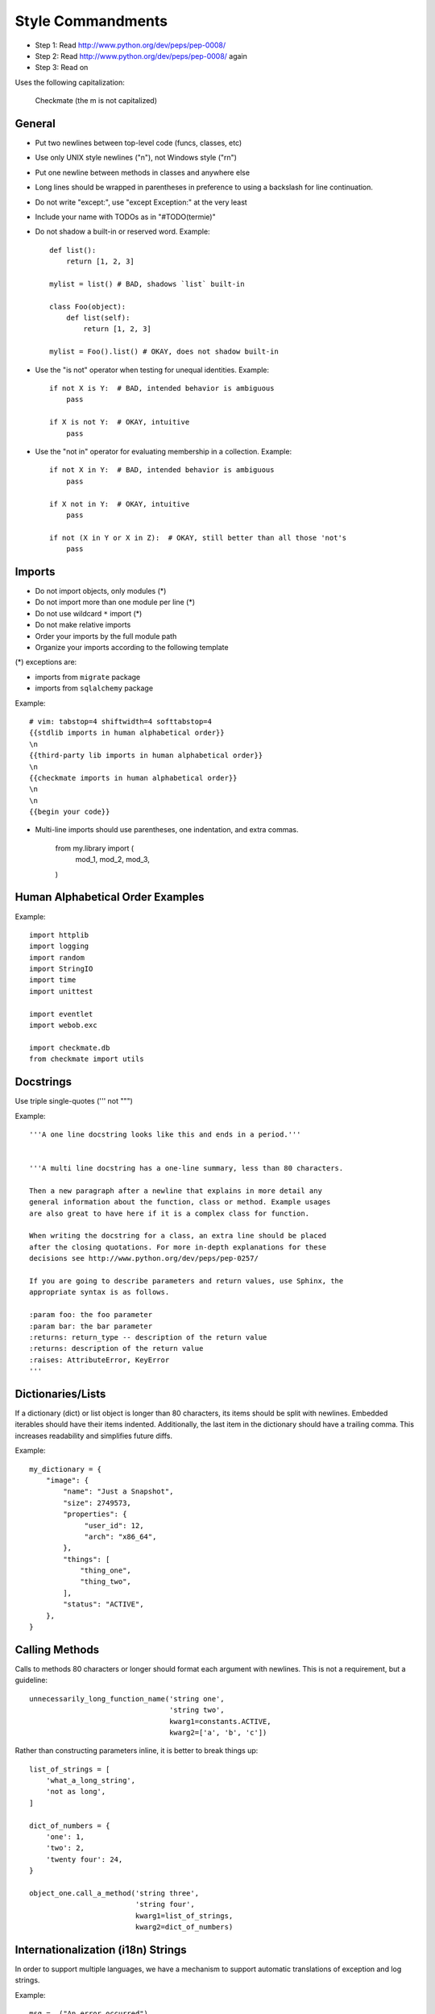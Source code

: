 Style Commandments
==================

- Step 1: Read http://www.python.org/dev/peps/pep-0008/
- Step 2: Read http://www.python.org/dev/peps/pep-0008/ again
- Step 3: Read on

Uses the following capitalization:

   Checkmate (the m is not capitalized)

General
-------
- Put two newlines between top-level code (funcs, classes, etc)
- Use only UNIX style newlines ("\n"), not Windows style ("\r\n")
- Put one newline between methods in classes and anywhere else
- Long lines should be wrapped in parentheses
  in preference to using a backslash for line continuation.
- Do not write "except:", use "except Exception:" at the very least
- Include your name with TODOs as in "#TODO(termie)"
- Do not shadow a built-in or reserved word. Example::

    def list():
        return [1, 2, 3]

    mylist = list() # BAD, shadows `list` built-in

    class Foo(object):
        def list(self):
            return [1, 2, 3]

    mylist = Foo().list() # OKAY, does not shadow built-in

- Use the "is not" operator when testing for unequal identities. Example::

    if not X is Y:  # BAD, intended behavior is ambiguous
        pass

    if X is not Y:  # OKAY, intuitive
        pass

- Use the "not in" operator for evaluating membership in a collection.
  Example::

    if not X in Y:  # BAD, intended behavior is ambiguous
        pass

    if X not in Y:  # OKAY, intuitive
        pass

    if not (X in Y or X in Z):  # OKAY, still better than all those 'not's
        pass


Imports
-------
- Do not import objects, only modules (*)
- Do not import more than one module per line (*)
- Do not use wildcard ``*`` import (*)
- Do not make relative imports
- Order your imports by the full module path
- Organize your imports according to the following template

(*) exceptions are:

- imports from ``migrate`` package
- imports from ``sqlalchemy`` package

Example::

  # vim: tabstop=4 shiftwidth=4 softtabstop=4
  {{stdlib imports in human alphabetical order}}
  \n
  {{third-party lib imports in human alphabetical order}}
  \n
  {{checkmate imports in human alphabetical order}}
  \n
  \n
  {{begin your code}}

- Multi-line imports should use parentheses, one indentation, and extra commas.

    from my.library import (
        mod_1,
        mod_2,
        mod_3,
    )


Human Alphabetical Order Examples
---------------------------------
Example::

  import httplib
  import logging
  import random
  import StringIO
  import time
  import unittest

  import eventlet
  import webob.exc

  import checkmate.db
  from checkmate import utils


Docstrings
----------
Use triple single-quotes (''' not """)

Example::

  '''A one line docstring looks like this and ends in a period.'''


  '''A multi line docstring has a one-line summary, less than 80 characters.

  Then a new paragraph after a newline that explains in more detail any
  general information about the function, class or method. Example usages
  are also great to have here if it is a complex class for function.

  When writing the docstring for a class, an extra line should be placed
  after the closing quotations. For more in-depth explanations for these
  decisions see http://www.python.org/dev/peps/pep-0257/

  If you are going to describe parameters and return values, use Sphinx, the
  appropriate syntax is as follows.

  :param foo: the foo parameter
  :param bar: the bar parameter
  :returns: return_type -- description of the return value
  :returns: description of the return value
  :raises: AttributeError, KeyError
  '''


Dictionaries/Lists
------------------
If a dictionary (dict) or list object is longer than 80 characters, its items
should be split with newlines. Embedded iterables should have their items
indented. Additionally, the last item in the dictionary should have a trailing
comma. This increases readability and simplifies future diffs.

Example::

  my_dictionary = {
      "image": {
          "name": "Just a Snapshot",
          "size": 2749573,
          "properties": {
               "user_id": 12,
               "arch": "x86_64",
          },
          "things": [
              "thing_one",
              "thing_two",
          ],
          "status": "ACTIVE",
      },
  }


Calling Methods
---------------
Calls to methods 80 characters or longer should format each argument with
newlines. This is not a requirement, but a guideline::

    unnecessarily_long_function_name('string one',
                                     'string two',
                                     kwarg1=constants.ACTIVE,
                                     kwarg2=['a', 'b', 'c'])


Rather than constructing parameters inline, it is better to break things up::

    list_of_strings = [
        'what_a_long_string',
        'not as long',
    ]

    dict_of_numbers = {
        'one': 1,
        'two': 2,
        'twenty four': 24,
    }

    object_one.call_a_method('string three',
                             'string four',
                             kwarg1=list_of_strings,
                             kwarg2=dict_of_numbers)


Internationalization (i18n) Strings
-----------------------------------
In order to support multiple languages, we have a mechanism to support
automatic translations of exception and log strings.

Example::

    msg = _("An error occurred")
    raise HTTPBadRequest(explanation=msg)

If you have a variable to place within the string, first internationalize the
template string then do the replacement.

Example::

    msg = _("Missing parameter: %s") % ("flavor",)
    LOG.error(msg)

If you have multiple variables to place in the string, use keyword parameters.
This helps our translators reorder parameters when needed.

Example::

    msg = _("The server with id %(s_id)s has no key %(m_key)s")
    LOG.error(msg % {"s_id": "1234", "m_key": "imageId"})


Creating Unit Tests
-------------------
For every new feature, unit tests should be created that both test and
(implicitly) document the usage of said feature. If submitting a patch for a
bug that had no unit test, a new passing unit test should be added. If a
submitted bug fix does have a unit test, be sure to add a new one that fails
without the patch and passes with the patch.


Running Tests
-------------
TODO: create test module with README.rst documenting testing


Commit Messages
---------------
Using a common format for commit messages will help keep our git history
readable. Follow these guidelines:

  First, provide a brief summary of 50 characters or less.  Summaries
  of greater then 72 characters will be rejected by the gate.

  The first line of the commit message should provide an accurate
  description of the change, not just a reference to a bug or
  blueprint. It must be followed by a single blank line.

  If the change relates to a specific provider (nova, chef-solo, etc...),
  begin the first line of the commit message with the provider name,
  lowercased, followed by a colon.

  Following your brief summary, provide a more detailed description of
  the patch, manually wrapping the text at 72 characters. This
  description should provide enough detail that one does not have to
  refer to external resources to determine its high-level functionality.
